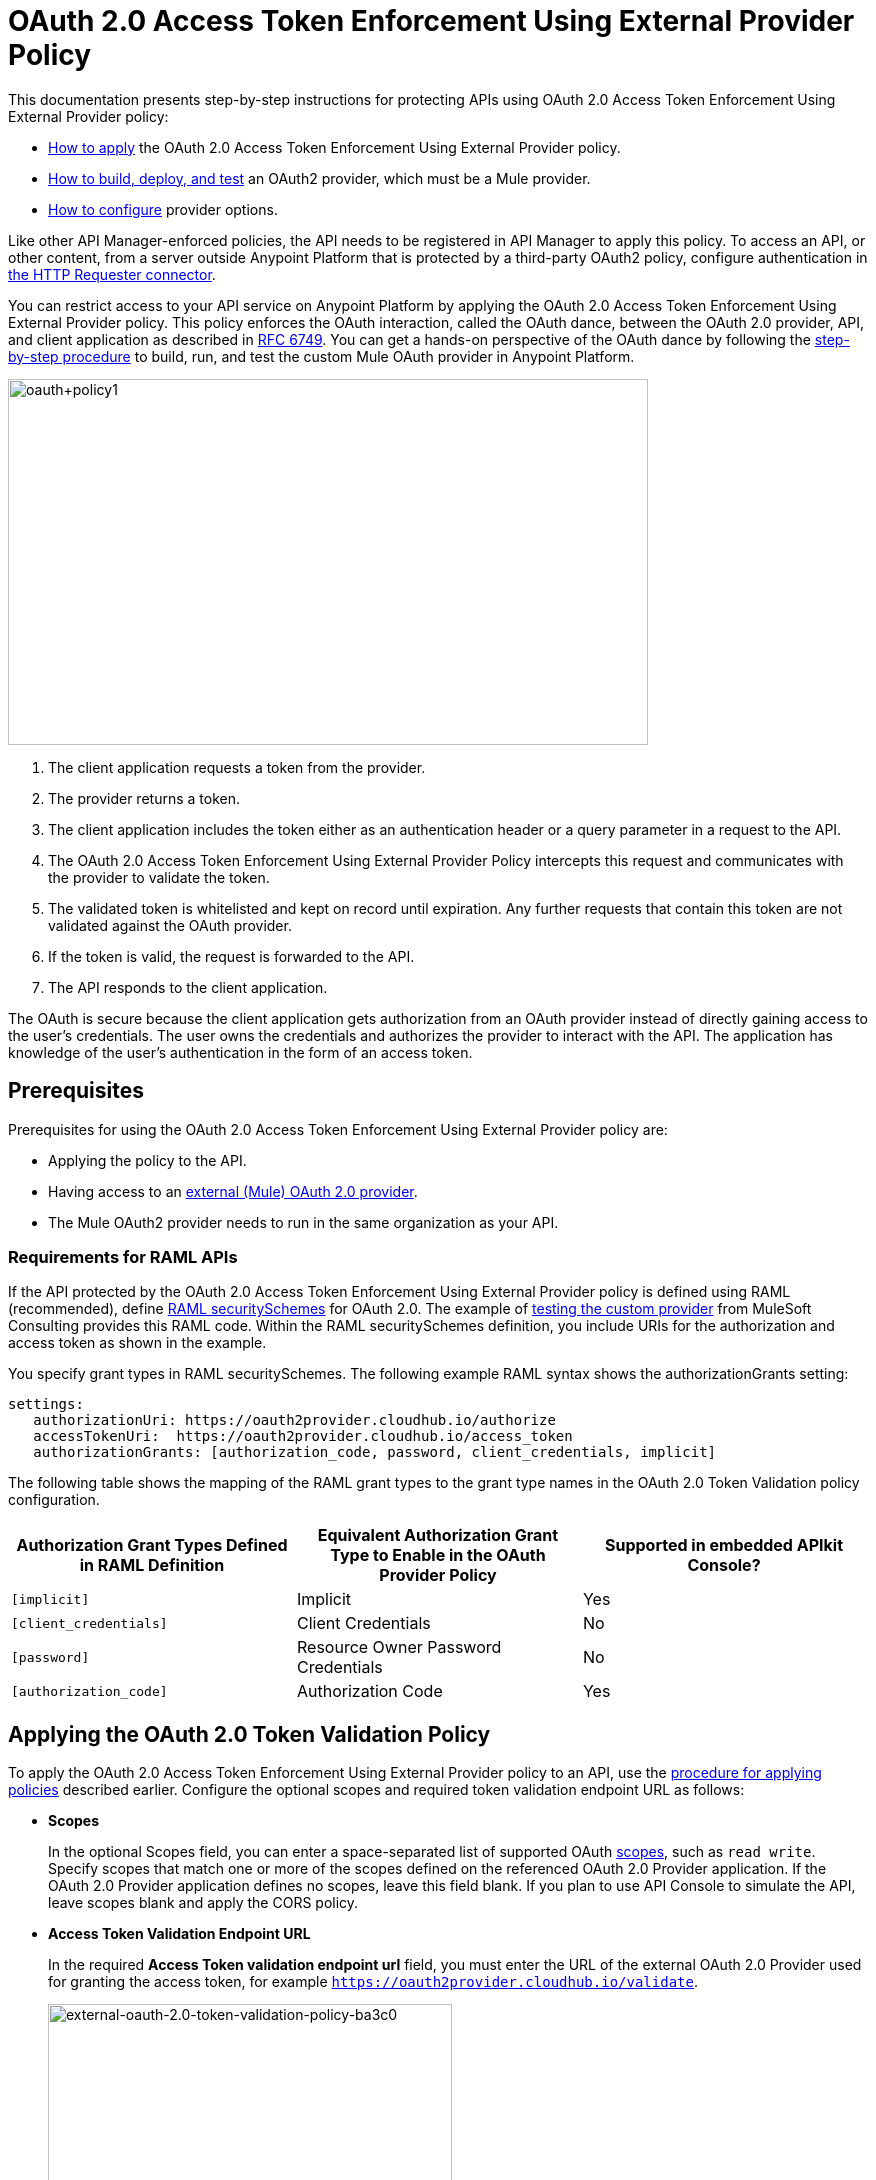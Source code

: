 = OAuth 2.0 Access Token Enforcement Using External Provider Policy
:keywords: oauth, raml, token, validation, policy

This documentation presents step-by-step instructions for protecting APIs using OAuth 2.0 Access Token Enforcement Using External Provider policy:

* link:/api-manager/external-oauth-2.0-token-validation-policy#applying-the-oauth-2-0-token-validation-policy[How to apply] the OAuth 2.0 Access Token Enforcement Using External Provider policy.
* link:/api-manager/building-an-external-oauth-2.0-provider-application[How to build, deploy, and test] an OAuth2 provider, which must be a Mule provider.
* link:/api-manager/oauth2-provider-configuration[How to configure] provider options.

Like other API Manager-enforced policies, the API needs to be registered in API Manager to apply this policy. To access an API, or other content, from a server outside Anypoint Platform that is protected by a third-party OAuth2 policy, configure authentication in link:/mule-user-guide/v/3.8/authentication-in-http-requests[the HTTP Requester connector].

You can restrict access to your API service on Anypoint Platform by applying the OAuth 2.0 Access Token Enforcement Using External Provider policy. This policy enforces the OAuth interaction, called the OAuth dance, between the OAuth 2.0 provider, API, and client application as described in link:https://tools.ietf.org/html/rfc6749#section-4.1[RFC 6749]. You can get a hands-on perspective of the OAuth dance by following the link:/api-manager/building-an-external-oauth-2.0-provider-application[step-by-step procedure] to build, run, and test the custom Mule OAuth provider in Anypoint Platform.

image::oauth+policy1.png[oauth+policy1,height=366,width=640]

. The client application requests a token from the provider.
. The provider returns a token.
. The client application includes the token either as an authentication header or a query parameter in a request to the API.
. The OAuth 2.0 Access Token Enforcement Using External Provider Policy intercepts this request and communicates with the provider to validate the token.
. The validated token is whitelisted and kept on record until expiration. Any further requests that contain this token are not validated against the OAuth provider.
. If the token is valid, the request is forwarded to the API.
. The API responds to the client application.

The OAuth is secure because the client application gets authorization from an OAuth provider instead of directly gaining access to the user's credentials. The user owns the credentials and authorizes the provider to interact with the API. The application has knowledge of the user's authentication in the form of an access token.

== Prerequisites

Prerequisites for using the OAuth 2.0 Access Token Enforcement Using External Provider policy are:

* Applying the policy to the API.
* Having access to an link:/api-manager/building-an-external-oauth-2.0-provider-application[external (Mule) OAuth 2.0 provider].
* The Mule OAuth2 provider needs to run in the same organization as your API.

=== Requirements for RAML APIs

If the API protected by the OAuth 2.0 Access Token Enforcement Using External Provider policy is defined using RAML (recommended), define link:https://github.com/raml-org/raml-spec/blob/master/versions/raml-10/raml-10.md#oauth-20[RAML securitySchemes] for OAuth 2.0. The example of link:/api-manager/building-an-external-oauth-2.0-provider-application#using-and-testing-oauth2[testing the custom provider] from MuleSoft Consulting provides this RAML code. Within the RAML securitySchemes definition, you include URIs for the authorization and access token as shown in the example.

You specify grant types in RAML securitySchemes. The following example RAML syntax shows the authorizationGrants setting:

----
settings:
   authorizationUri: https://oauth2provider.cloudhub.io/authorize
   accessTokenUri:  https://oauth2provider.cloudhub.io/access_token
   authorizationGrants: [authorization_code, password, client_credentials, implicit]
----

The following table shows the mapping of the RAML grant types to the grant type names in the OAuth 2.0 Token Validation policy configuration. 

[%header,cols="3*a"]
|===
|Authorization Grant Types Defined in RAML Definition |Equivalent Authorization Grant Type to Enable in the OAuth Provider Policy |Supported in embedded APIkit Console?
|`[implicit]` |Implicit |Yes
|`[client_credentials]` |Client Credentials |No
|`[password]` |Resource Owner Password Credentials |No
|`[authorization_code]` |Authorization Code |Yes
|===

== Applying the OAuth 2.0 Token Validation Policy

To apply the OAuth 2.0 Access Token Enforcement Using External Provider policy to an API, use the link:/api-manager/using-policies#applying-and-removing-policies[procedure for applying policies] described earlier. Configure the optional scopes and required token validation endpoint URL as follows:

* *Scopes*
+
In the optional Scopes field, you can enter a space-separated list of supported OAuth link:https://tools.ietf.org/html/rfc6749#page-23[scopes], such as `read write`. Specify scopes that match one or more of the scopes defined on the referenced OAuth 2.0 Provider application. If the OAuth 2.0 Provider application defines no scopes, leave this field blank. If you plan to use API Console to simulate the API, leave scopes blank and apply the CORS policy.
+
* *Access Token Validation Endpoint URL*
+
In the required *Access Token validation endpoint url* field, you must enter the URL of the external OAuth 2.0 Provider used for granting the access token, for example `https://oauth2provider.cloudhub.io/validate`.
+
image::external-oauth-2.0-token-validation-policy-ba3c0.png[external-oauth-2.0-token-validation-policy-ba3c0,height=375,width=404]

== Obtaining API User Information

In some cases, you might want to get information about externally authenticated users who use your API. Place the following script between the inbound and outbound endpoints of the proxy application to which you applied the policy. The script executes after the enforcement of the policy:

[source,xml,linenums]
----
<expression-component>
    message.outboundProperties.put('X-Authenticated-userid', _muleEvent.session.securityContext.authentication.principal.username)
</expression-component>
----

This script stores the user name in the mule message as an outbound-property named `X-Authenticated-userid`. The HTTP Connector, used to generate the proxy's output, transforms any outbound properties that reach it into HTTP message headers. In this way the message that reaches the API after passing through your proxy includes an HTTP header named `X-Authenticated-userid`, containing the user name.

You can modify this code to change the name of the header being created.

== See Also

* link:/api-manager/building-an-external-oauth-2.0-provider-application[Example of building an external OAuth 2.0 provider]
* link:/api-manager/aes-oauth-faq[Supported OAuth providers]
